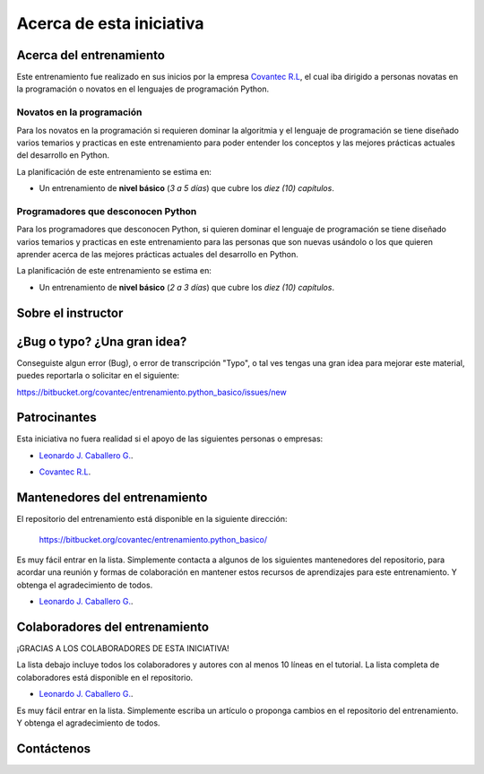 .. -*- coding: utf-8 -*-


.. _acerca_de:

=========================
Acerca de esta iniciativa
=========================


.. _acerca_de_entrenamiento:

Acerca del entrenamiento
========================

Este entrenamiento fue realizado en sus inicios por la empresa `Covantec R.L`_, el cual iba dirigido a
personas novatas en la programación o novatos en el lenguajes de programación Python.


Novatos en la programación
--------------------------

Para los novatos en la programación si requieren dominar la algoritmia y el lenguaje de programación
se tiene diseñado varios temarios y practicas en este entrenamiento para poder entender los conceptos
y las mejores prácticas actuales del desarrollo en Python.

La planificación de este entrenamiento se estima en:

- Un entrenamiento de **nivel básico** (*3 a 5 días*) que cubre los *diez (10) capítulos*.


Programadores que desconocen Python
-----------------------------------

Para los programadores que desconocen Python, si quieren dominar el lenguaje de programación se tiene
diseñado varios temarios y practicas en este entrenamiento para las personas que son nuevas usándolo o
los que quieren aprender acerca de las mejores prácticas actuales del desarrollo en Python.

La planificación de este entrenamiento se estima en:

- Un entrenamiento de **nivel básico** (*2 a 3 días*) que cubre los *diez (10) capítulos*.


.. _acerca_de_instructor:

Sobre el instructor
===================

.. raw:: html
   :file: _templates/partials/virtual_business_card.html


.. _reportes_bug_typo_idea:

¿Bug o typo? ¿Una gran idea?
============================

Conseguiste algun error (Bug), o error de transcripción "Typo", o tal ves tengas una gran idea para mejorar
este material, puedes reportarla o solicitar en el siguiente:

https://bitbucket.org/covantec/entrenamiento.python_basico/issues/new


.. _el_equipo:

Patrocinantes
=============

Esta iniciativa no fuera realidad si el apoyo de las siguientes personas o empresas:

* `Leonardo J. Caballero G. <#sobre-el-instructor>`_.

* `Covantec R.L`_.

  .. figure:: _images/covantec_logo_web.jpg
     :align: center
     :alt: Covantec R.L.
     :target: https://github.com/covantec


.. _mantenedores:

Mantenedores del entrenamiento
==============================

El repositorio del entrenamiento está disponible en la siguiente dirección:

   https://bitbucket.org/covantec/entrenamiento.python_basico/

Es muy fácil entrar en la lista. Simplemente contacta a algunos de los siguientes
mantenedores del repositorio, para acordar una reunión y formas de colaboración en
mantener estos recursos de aprendizajes para este entrenamiento. Y obtenga el
agradecimiento de todos.


* `Leonardo J. Caballero G. <#sobre-el-instructor>`_.


.. _colaboradores:

Colaboradores del entrenamiento
===============================

¡GRACIAS A LOS COLABORADORES DE ESTA INICIATIVA!

.. contributors:: Covantec/entrenamiento.python_basico
   :avatars:
   :exclude: dependabot[bot]

.. todo::
    TODO corregir alineación de avatar de los colaboradores.

La lista debajo incluye todos los colaboradores y autores con al menos 10 líneas en
el tutorial. La lista completa de colaboradores está disponible en el repositorio.

* `Leonardo J. Caballero G. <#sobre-el-instructor>`_.

Es muy fácil entrar en la lista. Simplemente escriba un artículo o proponga cambios
en el repositorio del entrenamiento. Y obtenga el agradecimiento de todos.


.. _contactenos:

Contáctenos
===========


.. raw:: html
   :file: _templates/partials/contactenos.html

.. _`Covantec R.L`: https://github.com/Covantec
